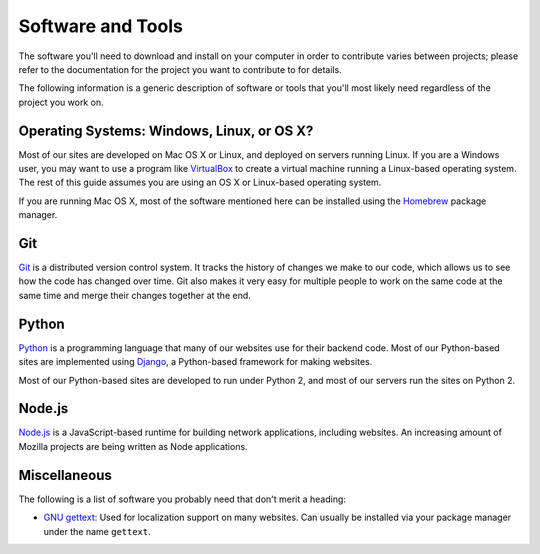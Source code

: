 Software and Tools
==================

The software you'll need to download and install on your computer in order to
contribute varies between projects; please refer to the documentation for the
project you want to contribute to for details.

The following information is a generic description of software or tools that
you'll most likely need regardless of the project you work on.

Operating Systems: Windows, Linux, or OS X?
-------------------------------------------

Most of our sites are developed on Mac OS X or Linux, and deployed on servers
running Linux. If you are a Windows user, you may want to use a program like
`VirtualBox`_ to create a virtual machine running a Linux-based operating
system. The rest of this guide assumes you are using an OS X or Linux-based
operating system.

If you are running Mac OS X, most of the software mentioned here can be
installed using the `Homebrew`_ package manager.

.. _VirtualBox: https://www.virtualbox.org/
.. _Homebrew: https://brew.sh/

Git
---

Git_ is a distributed version control system. It tracks the history of changes
we make to our code, which allows us to see how the code has changed over time.
Git also makes it very easy for multiple people to work on the same code at the
same time and merge their changes together at the end.

.. seealso::

   `help.github.com <https://help.github.com/>`_
      A great guide to getting start with Git and GitHub, which hosts most of
      our git repositories.

   `GitHub for Windows <https://windows.github.com/>`_
      A Windows program for interacting with GitHub as an alternative to using
      git in a terminal. Useful if you are not used to using a terminal yet.

   `GitHub for Mac <https://mac.github.com/>`_
      A Mac OS X program for interacting with GitHub as an alternative to using
      git in a terminal. Useful if you are not used to using a terminal yet.

.. _Git: https://git-scm.com/

Python
------

Python_ is a programming language that many of our websites use for their
backend code. Most of our Python-based sites are implemented using Django_,
a Python-based framework for making websites.

Most of our Python-based sites are developed to run under Python 2, and most
of our servers run the sites on Python 2.

.. seealso::

   `The Hitchhiker's Guide to Python <http://docs.python-guide.org/>`_
      A useful guide for beginner and expert Python developers. If you need to
      install Python on your computer, this guide will help!

.. _Python: https://www.python.org/
.. _Django: https://www.djangoproject.com/

Node.js
-------

`Node.js`_ is a JavaScript-based runtime for building network applications,
including websites. An increasing amount of Mozilla projects are being written
as Node applications.

.. seealso::

   `nodejs.org Downloads <https://nodejs.org/download/>`_
      The official Node.js download page, which includes installers for Windows
      and Mac OS X.

.. _Node.js: https://nodejs.org/

Miscellaneous
-------------------

The following is a list of software you probably need that don't merit a
heading:

- `GNU gettext`_: Used for localization support on many websites. Can usually
  be installed via your package manager under the name ``gettext``.

.. _GNU gettext: https://www.gnu.org/software/gettext/
